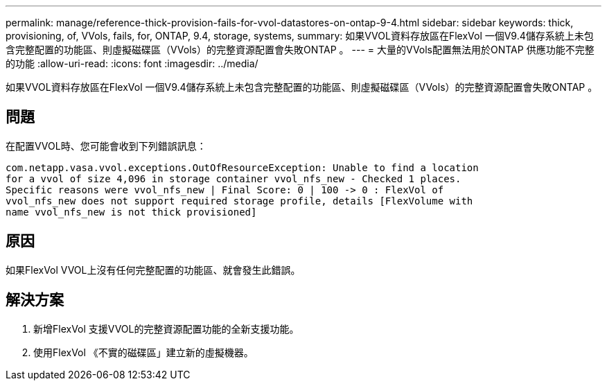 ---
permalink: manage/reference-thick-provision-fails-for-vvol-datastores-on-ontap-9-4.html 
sidebar: sidebar 
keywords: thick, provisioning, of, VVols, fails, for, ONTAP, 9.4, storage, systems, 
summary: 如果VVOL資料存放區在FlexVol 一個V9.4儲存系統上未包含完整配置的功能區、則虛擬磁碟區（VVols）的完整資源配置會失敗ONTAP 。 
---
= 大量的VVols配置無法用於ONTAP 供應功能不完整的功能
:allow-uri-read: 
:icons: font
:imagesdir: ../media/


[role="lead"]
如果VVOL資料存放區在FlexVol 一個V9.4儲存系統上未包含完整配置的功能區、則虛擬磁碟區（VVols）的完整資源配置會失敗ONTAP 。



== 問題

在配置VVOL時、您可能會收到下列錯誤訊息：

[listing]
----
com.netapp.vasa.vvol.exceptions.OutOfResourceException: Unable to find a location
for a vvol of size 4,096 in storage container vvol_nfs_new - Checked 1 places.
Specific reasons were vvol_nfs_new | Final Score: 0 | 100 -> 0 : FlexVol of
vvol_nfs_new does not support required storage profile, details [FlexVolume with
name vvol_nfs_new is not thick provisioned]
----


== 原因

如果FlexVol VVOL上沒有任何完整配置的功能區、就會發生此錯誤。



== 解決方案

. 新增FlexVol 支援VVOL的完整資源配置功能的全新支援功能。
. 使用FlexVol 《不實的磁碟區」建立新的虛擬機器。

